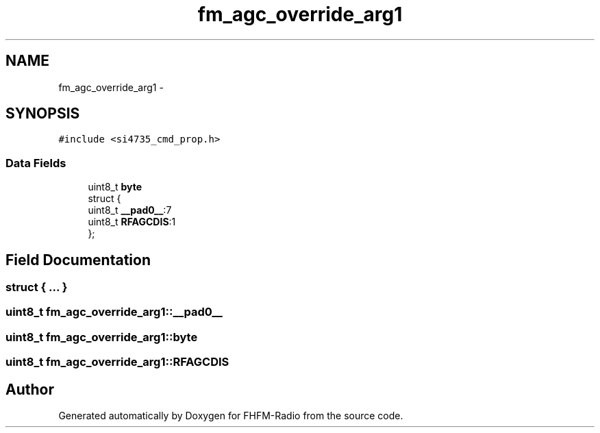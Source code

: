 .TH "fm_agc_override_arg1" 3 "Thu Mar 26 2015" "Version V2.0" "FHFM-Radio" \" -*- nroff -*-
.ad l
.nh
.SH NAME
fm_agc_override_arg1 \- 
.SH SYNOPSIS
.br
.PP
.PP
\fC#include <si4735_cmd_prop\&.h>\fP
.SS "Data Fields"

.in +1c
.ti -1c
.RI "uint8_t \fBbyte\fP"
.br
.ti -1c
.RI "struct {"
.br
.ti -1c
.RI "   uint8_t \fB__pad0__\fP:7"
.br
.ti -1c
.RI "   uint8_t \fBRFAGCDIS\fP:1"
.br
.ti -1c
.RI "}; "
.br
.in -1c
.SH "Field Documentation"
.PP 
.SS "struct { \&.\&.\&. } "

.SS "uint8_t fm_agc_override_arg1::__pad0__"

.SS "uint8_t fm_agc_override_arg1::byte"

.SS "uint8_t fm_agc_override_arg1::RFAGCDIS"


.SH "Author"
.PP 
Generated automatically by Doxygen for FHFM-Radio from the source code\&.
